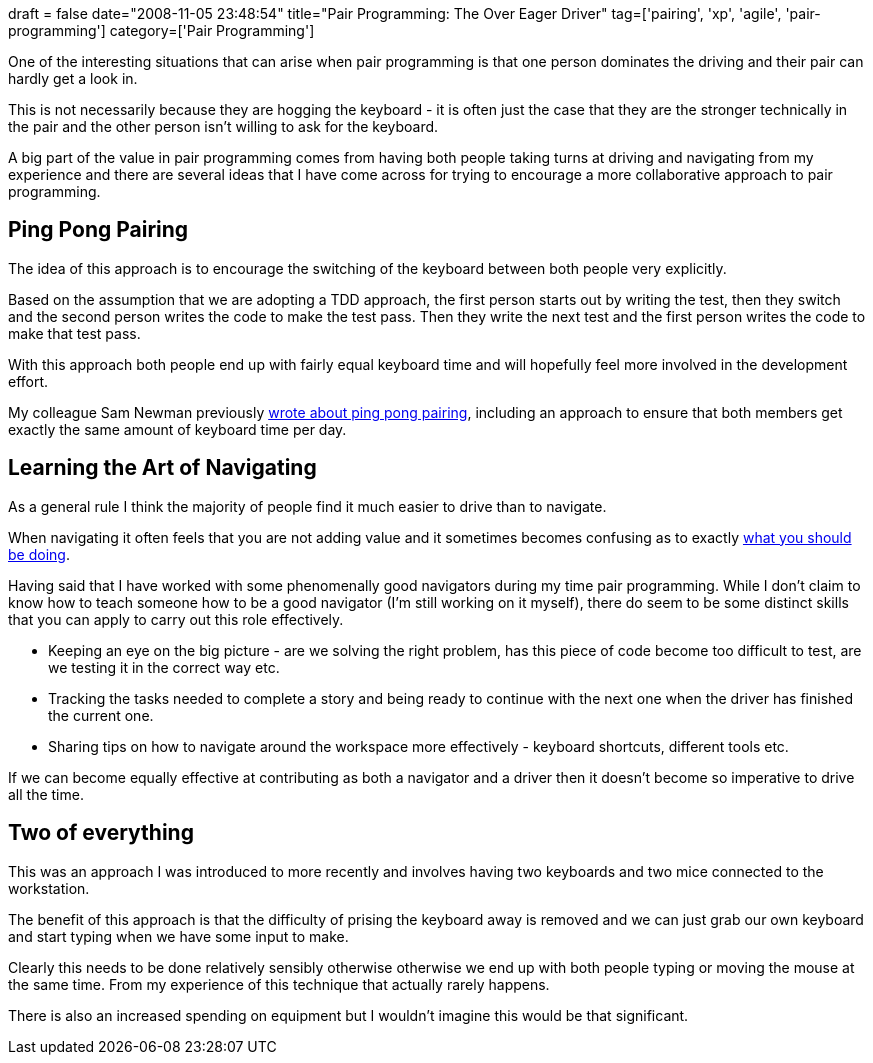 +++
draft = false
date="2008-11-05 23:48:54"
title="Pair Programming: The Over Eager Driver"
tag=['pairing', 'xp', 'agile', 'pair-programming']
category=['Pair Programming']
+++

One of the interesting situations that can arise when pair programming is that one person dominates the driving and their pair can hardly get a look in.

This is not necessarily because they are hogging the keyboard - it is often just the case that they are the stronger technically in the pair and the other person isn't willing to ask for the keyboard.

A big part of the value in pair programming comes from having both people taking turns at driving and navigating from my experience and there are several ideas that I have come across for trying to encourage a more collaborative approach to pair programming.

== Ping Pong Pairing

The idea of this approach is to encourage the switching of the keyboard between both people very explicitly.

Based on the assumption that we are adopting a TDD approach, the first person starts out by writing the test, then they switch and the second person writes the code to make the test pass. Then they write the next test and the first person writes the code to make that test pass.

With this approach both people end up with fairly equal keyboard time and will hopefully feel more involved in the development effort.

My colleague Sam Newman previously http://www.magpiebrain.com/blog/2007/02/13/pairing-pattern-ping-pong-pairing/[wrote about ping pong pairing], including an approach to ensure that both members get exactly the same amount of keyboard time per day.

== Learning the Art of Navigating

As a general rule I think the majority of people find it much easier to drive than to navigate.

When navigating it often feels that you are not adding value and it sometimes becomes confusing as to exactly http://www.markhneedham.com/blog/2008/02/14/pair-programming-the-non-driving-pair/[what you should be doing].

Having said that I have worked with some phenomenally good navigators during my time pair programming. While I don't claim to know how to teach someone how to be a good navigator (I'm still working on it myself), there do seem to be some distinct skills that you can apply to carry out this role effectively.

* Keeping an eye on the big picture - are we solving the right problem, has this piece of code become too difficult to test, are we testing it in the correct way etc.
* Tracking the tasks needed to complete a story and being ready to continue with the next one when the driver has finished the current one.
* Sharing tips on how to navigate around the workspace more effectively - keyboard shortcuts, different tools etc.

If we can become equally effective at contributing as both a navigator and a driver then it doesn't become so imperative to drive all the time.

== Two of everything

This was an approach I was introduced to more recently and involves having two keyboards and two mice connected to the workstation.

The benefit of this approach is that the difficulty of prising the keyboard away is removed and we can just grab our own keyboard and start typing when we have some input to make.

Clearly this needs to be done relatively sensibly otherwise otherwise we end up with both people typing or moving the mouse at the same time. From my experience of this technique that actually rarely happens.

There is also an increased spending on equipment but I wouldn't imagine this would be that significant.
